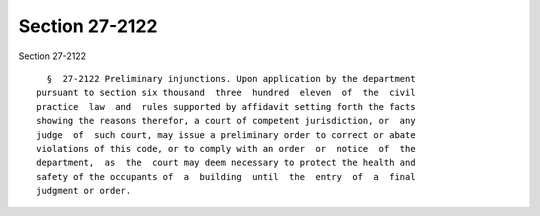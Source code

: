 Section 27-2122
===============

Section 27-2122 ::    
        
     
        §  27-2122 Preliminary injunctions. Upon application by the department
      pursuant to section six thousand  three  hundred  eleven  of  the  civil
      practice  law  and  rules supported by affidavit setting forth the facts
      showing the reasons therefor, a court of competent jurisdiction, or  any
      judge  of  such court, may issue a preliminary order to correct or abate
      violations of this code, or to comply with an order  or  notice  of  the
      department,  as  the  court may deem necessary to protect the health and
      safety of the occupants of  a  building  until  the  entry  of  a  final
      judgment or order.
    
    
    
    
    
    
    